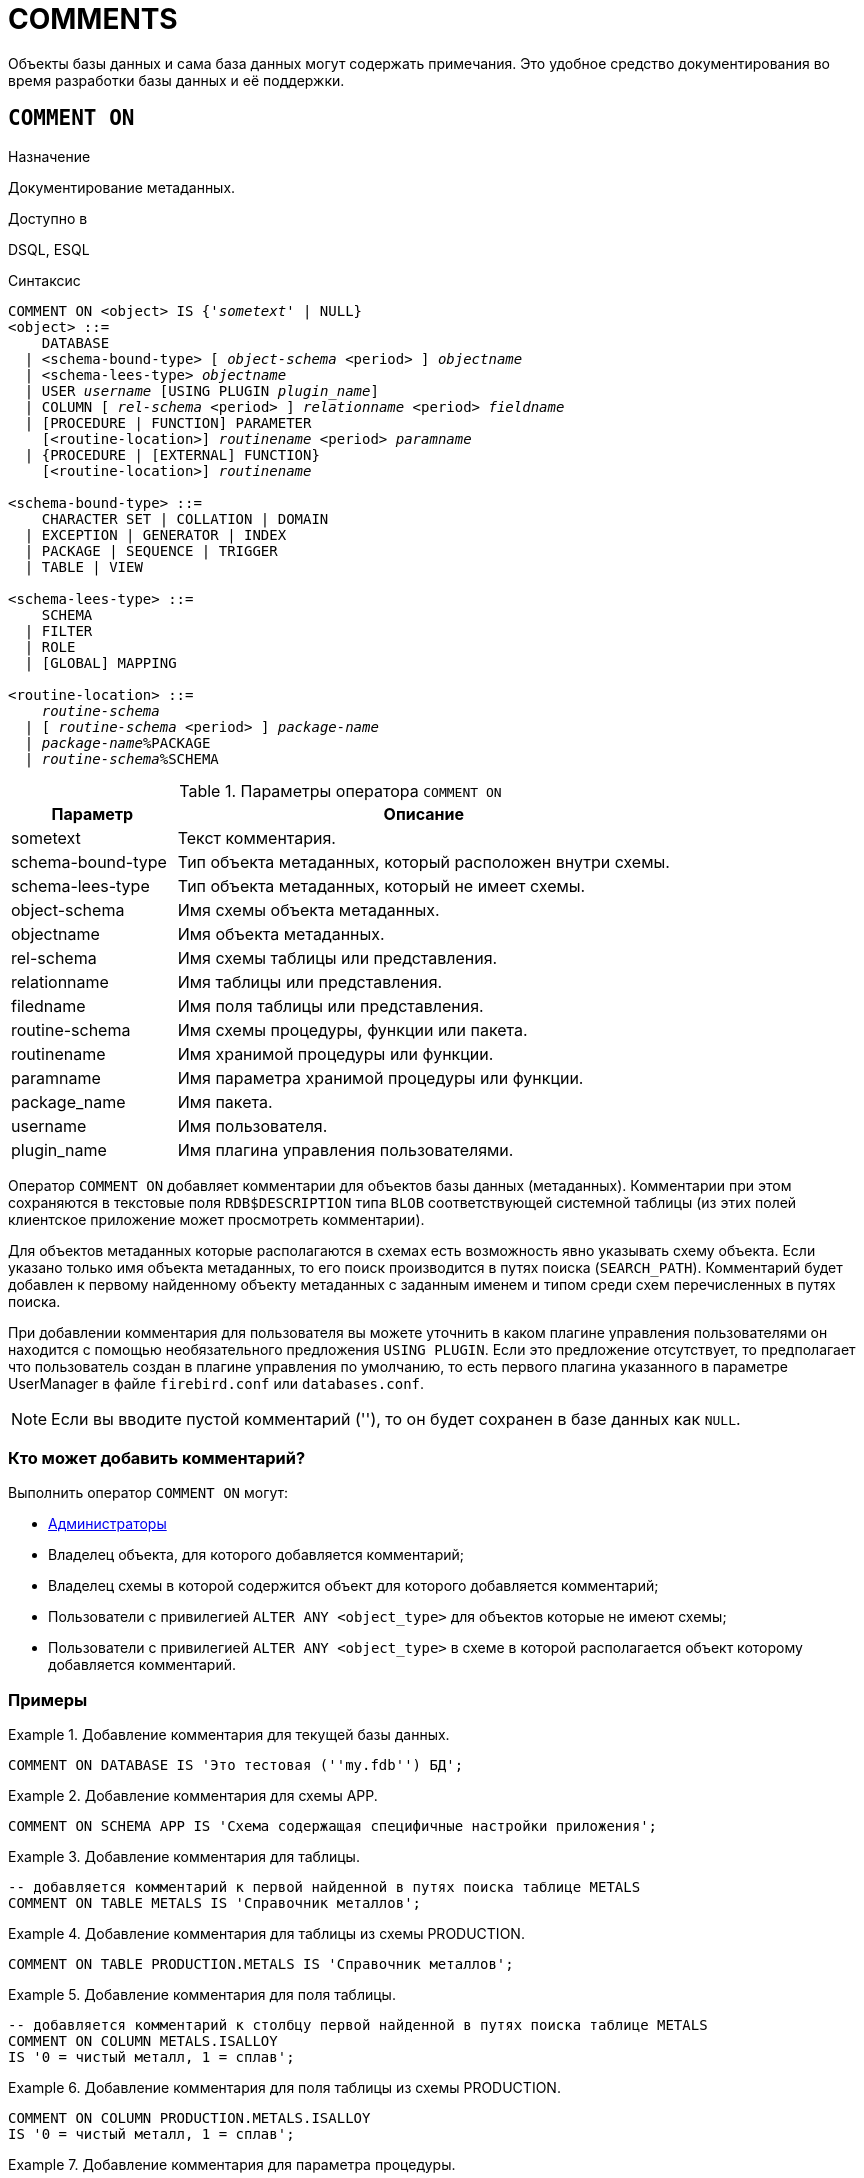 [[fblangref-ddl-comment]]
= COMMENTS

Объекты базы данных и сама база данных могут содержать примечания. Это удобное средство документирования во время разработки базы данных и её поддержки.

[[fblangref-ddl-commenton]]
== `COMMENT ON`

.Назначение
Документирование метаданных.
(((COMMENT ON)))

.Доступно в
DSQL, ESQL

.Синтаксис
[listing,subs="+quotes,macros"]
----
COMMENT ON <object> IS {'_sometext_' | NULL}
<object> ::=
    DATABASE
  | <schema-bound-type> [ _object-schema_ <period> ] _objectname_
  | <schema-lees-type> _objectname_
  | USER _username_ [USING PLUGIN _plugin_name_]
  | COLUMN [ _rel-schema_ <period> ] _relationname_ <period> _fieldname_
  | [PROCEDURE | FUNCTION] PARAMETER
    [<routine-location>] _routinename_ <period> _paramname_
  | {PROCEDURE | [EXTERNAL] FUNCTION}
    [<routine-location>] _routinename_

<schema-bound-type> ::=
    CHARACTER SET | COLLATION | DOMAIN
  | EXCEPTION | GENERATOR | INDEX
  | PACKAGE | SEQUENCE | TRIGGER
  | TABLE | VIEW

<schema-lees-type> ::=
    SCHEMA
  | FILTER
  | ROLE
  | [GLOBAL] MAPPING

<routine-location> ::=
    _routine-schema_
  | [ _routine-schema_ <period> ] _package-name_
  | _package-name_%PACKAGE
  | _routine-schema_%SCHEMA

----

[[fblangref-ddl-tbl-commenton]]
.Параметры оператора `COMMENT ON`
[cols="<1,<3", options="header",stripes="none"]
|===
^| Параметр
^| Описание

|sometext
|Текст комментария.

|schema-bound-type
|Тип объекта метаданных, который расположен внутри схемы.

|schema-lees-type
|Тип объекта метаданных, который не имеет схемы.

|object-schema
|Имя схемы объекта метаданных.

|objectname
|Имя объекта метаданных.

|rel-schema
|Имя схемы таблицы или представления.

|relationname
|Имя таблицы или представления.

|filedname
|Имя поля таблицы или представления.

|routine-schema
|Имя схемы процедуры, функции или пакета.

|routinename
|Имя хранимой процедуры или функции.

|paramname
|Имя параметра хранимой процедуры или функции.

|package_name
|Имя пакета.

|username
|Имя пользователя.

|plugin_name
|Имя плагина управления пользователями.

|===

Оператор `COMMENT ON` добавляет комментарии для объектов базы данных (метаданных). Комментарии при этом сохраняются в текстовые поля `RDB$DESCRIPTION` типа `BLOB` соответствующей системной таблицы (из этих полей клиентское приложение может просмотреть комментарии).

Для объектов метаданных которые располагаются в схемах есть возможность явно указывать схему объекта. Если указано только имя объекта метаданных, то его поиск производится в путях поиска (`SEARCH_PATH`). Комментарий будет добавлен к первому найденному объекту метаданных с заданным именем и типом среди схем перечисленных в путях поиска.

При добавлении комментария для пользователя вы можете уточнить в каком плагине управления пользователями он находится с помощью необязательного предложения `USING PLUGIN`. Если это предложение отсутствует, то предполагает что пользователь создан в плагине управления по умолчанию, то есть первого плагина указанного в параметре UserManager в файле `firebird.conf` или `databases.conf`.

[NOTE]
====
Если вы вводите пустой комментарий (''), то он будет сохранен в базе данных как `NULL`.
====

[[_fblangref_ddl_comment-who]]
=== Кто может добавить комментарий?

Выполнить оператор `COMMENT ON` могут:

* <<fblangref-security-administrators,Администраторы>>
* Владелец объекта, для которого добавляется комментарий;
* Владелец схемы в которой содержится объект для которого добавляется комментарий;
* Пользователи с привилегией `ALTER ANY <object_type>` для объектов которые не имеют схемы;
* Пользователи с привилегией `ALTER ANY <object_type>` в схеме в которой располагается объект которому добавляется комментарий.


[[fblangref-ddl-commenton-examples]]
=== Примеры

.Добавление комментария для текущей базы данных.
[example]
====
[source,sql]
----
COMMENT ON DATABASE IS 'Это тестовая (''my.fdb'') БД';
----
====

.Добавление комментария для схемы APP.
[example]
====
[source,sql]
----
COMMENT ON SCHEMA APP IS 'Схема содержащая специфичные настройки приложения';
----
====

.Добавление комментария для таблицы.
[example]
====
[source,sql]
----
-- добавляется комментарий к первой найденной в путях поиска таблице METALS
COMMENT ON TABLE METALS IS 'Справочник металлов';
----
====

.Добавление комментария для таблицы из схемы PRODUCTION.
[example]
====
[source,sql]
----
COMMENT ON TABLE PRODUCTION.METALS IS 'Справочник металлов';
----
====

.Добавление комментария для поля таблицы.
[example]
====
[source,sql]
----
-- добавляется комментарий к столбцу первой найденной в путях поиска таблице METALS
COMMENT ON COLUMN METALS.ISALLOY
IS '0 = чистый металл, 1 = сплав';
----
====

.Добавление комментария для поля таблицы из схемы PRODUCTION.
[example]
====
[source,sql]
----
COMMENT ON COLUMN PRODUCTION.METALS.ISALLOY
IS '0 = чистый металл, 1 = сплав';
----
====

.Добавление комментария для параметра процедуры.
[example]
====
[source,sql]
----
-- добавляется комментарий к параметру первой найденной в путях поиска процедуры ADD_EMP_PROJ
COMMENT ON PARAMETER ADD_EMP_PROJ.EMP_NO
IS 'Код сотрудника';
----
====

.Добавление комментария для параметра процедуры из схемы MANAGEMENT.
[example]
====
[source,sql]
----
COMMENT ON PARAMETER MANAGEMENT.ADD_EMP_PROJ.EMP_NO
IS 'Код сотрудника';
----
====

.Добавление комментария для пакета, его процедур и функций, и их параметров.
[example]
====
[source,sql]
----
-- добавляется комментарий к первому найденному в путях поиска пакету APP_VAR

COMMENT ON PACKAGE APP_VAR IS 'Переменные приложения';

COMMENT ON FUNCTION APP_VAR.GET_DATEBEGIN
IS 'Возвращает дату начала периода';

COMMENT ON PROCEDURE APP_VAR.SET_DATERANGE
IS 'Установка диапазона дат';

COMMENT ON
PROCEDURE PARAMETER APP_VAR.SET_DATERANGE.ADATEBEGIN
IS 'Дата начала';
----
====

.Добавление комментария для пакета, его процедур и функций, и их параметров из схемы APP.
[example]
====
[source,sql]
----
COMMENT ON PACKAGE APP.APP_VAR IS 'Переменные приложения';

COMMENT ON FUNCTION APP.APP_VAR.GET_DATEBEGIN
IS 'Возвращает дату начала периода';

COMMENT ON PROCEDURE APP.APP_VAR.SET_DATERANGE
IS 'Установка диапазона дат';

COMMENT ON
PROCEDURE PARAMETER APP.APP_VAR.SET_DATERANGE.ADATEBEGIN
IS 'Дата начала';
----
====

.Добавление комментария для пользователя.
[example]
====
[source,sql]
----
COMMENT ON USER BOB35 IS 'Это Боб из плагина по умолчанию';

COMMENT ON USER JOHN USING PLUGIN Legacy_UserManager
IS 'Это Джон из плагина Legacy_UserManager';
----
====

